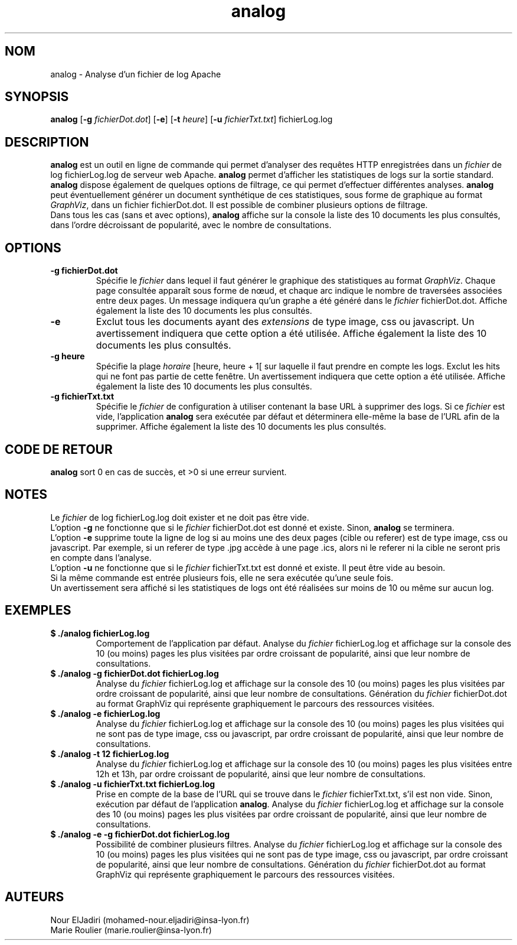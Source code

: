 .TH analog 1 "05 février 2023" " version 1.0" "Manuel de Commandes Générales"

.SH NOM
analog \- Analyse d’un fichier de log Apache

.SH SYNOPSIS
\fBanalog\fP [\fB-g\fP \fIfichierDot.dot\fP] [\fB-e\fP] [\fB-t\fP \fIheure\fP] [\fB-u\fP \fIfichierTxt.txt\fP] fichierLog.log

.SH DESCRIPTION
.P
\fBanalog\fP est un outil en ligne de commande qui permet d’analyser des requêtes HTTP enregistrées dans un \fIfichier\fP de log fichierLog.log de serveur web Apache. \fBanalog\fP permet d’afficher les statistiques de logs sur la sortie standard. \fBanalog\fP dispose également de quelques options de filtrage, ce qui permet d’effectuer différentes analyses. \fBanalog\fP peut éventuellement générer un document synthétique de ces statistiques, sous forme de graphique au format \fIGraphViz\fP, dans un fichier fichierDot.dot. Il est possible de combiner plusieurs options de filtrage.
.PD 0
.P
.PD
Dans tous les cas (sans et avec options), \fBanalog\fP affiche sur la console la liste des 10 documents les plus consultés, dans l’ordre décroissant de popularité, avec le nombre de consultations.

.SH OPTIONS
.TP
\fB-g fichierDot.dot\fP
Spécifie le \fIfichier\fP dans lequel il faut générer le graphique des statistiques au format \fIGraphViz\fP. Chaque page consultée apparaît sous forme de nœud, et chaque arc indique le nombre de traversées associées entre deux pages. Un message indiquera qu’un graphe a été généré dans le \fIfichier\fP fichierDot.dot. Affiche également la liste des 10 documents les plus consultés.

.TP
\fB-e\fP
Exclut tous les documents ayant des \fIextensions\fP de type image, css ou javascript. Un avertissement indiquera que cette option a été utilisée. Affiche également la liste des 10 documents les plus consultés.

.TP
\fB-g heure\fP
Spécifie la plage \fIhoraire\fP [heure, heure + 1[ sur laquelle il faut prendre en compte les logs. Exclut les hits qui ne font pas partie de cette fenêtre. Un avertissement indiquera que cette option a été utilisée. Affiche également la liste des 10 documents les plus consultés.

.TP
\fB-g fichierTxt.txt\fP
Spécifie le \fIfichier\fP de configuration à utiliser contenant la base URL à supprimer des logs. Si ce \fIfichier\fP est vide, l’application \fBanalog\fP sera exécutée par défaut et déterminera elle-même la base de l’URL afin de la supprimer. Affiche également la liste des 10 documents les plus consultés.

.SH CODE DE RETOUR
\fBanalog\fP sort 0 en cas de succès, et >0 si une erreur survient.

.SH NOTES
.P
Le \fIfichier\fP de log fichierLog.log doit exister et ne doit pas être vide.
.PD 0
.P
.PD
L’option \fB-g\fP ne fonctionne que si le \fIfichier\fP fichierDot.dot est donné et existe. Sinon, \fBanalog\fP se terminera.
.PD 0
.P
.PD
L’option \fB-e\fP supprime toute la ligne de log si au moins une des deux pages (cible ou referer) est de type image, css ou javascript. Par exemple, si un referer de type .jpg accède à une page .ics, alors ni le referer ni la cible ne seront pris en compte dans l’analyse.
.PD 0
.P
.PD
L’option \fB-u\fP ne fonctionne que si le \fIfichier\fP fichierTxt.txt est donné et existe. Il peut être vide au besoin.
.PD 0
.P
.PD
Si la même commande est entrée plusieurs fois, elle ne sera exécutée qu’une seule fois.
.PD 0
.P
.PD
Un avertissement sera affiché si les statistiques de logs ont été réalisées sur moins de 10 ou même sur aucun log.

.SH EXEMPLES
.TP
\fB$ ./analog fichierLog.log\fP
Comportement de l’application par défaut. Analyse du \fIfichier\fP fichierLog.log et affichage sur la console des 10 (ou moins) pages les plus visitées par ordre croissant de popularité, ainsi que leur nombre de consultations.

.TP
\fB$ ./analog -g fichierDot.dot fichierLog.log\fP
Analyse du \fIfichier\fP fichierLog.log et affichage sur la console des 10 (ou moins) pages les plus visitées par ordre croissant de popularité, ainsi que leur nombre de consultations. Génération du \fIfichier\fP fichierDot.dot au format GraphViz qui représente graphiquement le parcours des ressources visitées.

.TP
\fB$ ./analog -e fichierLog.log\fP
Analyse du \fIfichier\fP fichierLog.log et affichage sur la console des 10 (ou moins) pages les plus visitées qui ne sont pas de type image, css ou javascript, par ordre croissant de popularité, ainsi que leur nombre de consultations.

.TP
\fB$ ./analog -t 12 fichierLog.log\fP
Analyse du \fIfichier\fP fichierLog.log et affichage sur la console des 10 (ou moins) pages les plus visitées entre 12h et 13h, par ordre croissant de popularité, ainsi que leur nombre de consultations.

.TP
\fB$ ./analog -u fichierTxt.txt fichierLog.log\fP
Prise en compte de la base de l’URL qui se trouve dans le \fIfichier\fP fichierTxt.txt, s’il est non vide. Sinon, exécution par défaut de l’application \fBanalog\fP. Analyse du \fIfichier\fP fichierLog.log et affichage sur la console des 10 (ou moins) pages les plus visitées par ordre croissant de popularité, ainsi que leur nombre de consultations.

.TP
\fB$ ./analog -e -g fichierDot.dot fichierLog.log\fP
Possibilité de combiner plusieurs filtres. Analyse du \fIfichier\fP fichierLog.log et affichage sur la console des 10 (ou moins) pages les plus visitées qui ne sont pas de type image, css ou javascript, par ordre croissant de popularité, ainsi que leur nombre de consultations. Génération du \fIfichier\fP fichierDot.dot au format GraphViz qui représente graphiquement le parcours des ressources visitées.

.SH AUTEURS
Nour ElJadiri (mohamed-nour.eljadiri@insa-lyon.fr)
.PD 0
.P
.PD
Marie Roulier (marie.roulier@insa-lyon.fr)